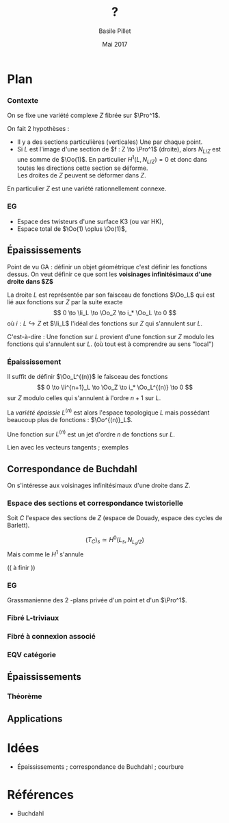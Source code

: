 #+TITLE: ?

#+LATEX_CLASS: amsdip

#+AUTHOR: Basile Pillet
#+DATE: Mai 2017

* Plan

*** Contexte
On se fixe une variété complexe $Z$ fibrée sur $\Pro^1$.

On fait $2$ hypothèses :
- Il y a des sections particulières (verticales)
  Une par chaque point.
- Si $L$ est l'image d'une section de $f : Z \to \Pro^1$ (droite), alors 
  $N_{L/Z}$ est une somme de $\Oo(1)$.
  En particulier $H^1(L,N_{L/Z}) = 0$ et donc dans toutes les directions cette section se déforme.\\
  Les droites de $Z$ peuvent se déformer dans $Z$.

En particulier $Z$ est une variété rationnellement connexe.

*** EG
- Espace des twisteurs d'une surface K3 (ou var HK), 
- Espace total de $\Oo(1) \oplus \Oo(1)$,


** Épaississements
Point de vu GA : définir un objet géométrique c'est définir les fonctions dessus. On veut définir ce que sont les *voisinages infinitésimaux d'une droite dans $Z$*

La droite $L$ est représentée par son faisceau de fonctions $\Oo_L$ qui est lié aux fonctions sur $Z$ par la suite exacte
\[
0 \to \Ii_L \to \Oo_Z \to i_* \Oo_L \to 0
\]
où $i : L \hookrightarrow Z$ et $\Ii_L$ l'idéal des fonctions sur $Z$ qui s'annulent sur $L$.

C'est-à-dire : Une fonction sur $L$ provient d'une fonction sur $Z$ modulo les fonctions qui s'annulent sur $L$. (où tout est à comprendre au sens "local")

*** Épaississement
Il suffit de définir $\Oo_L^{(n)}$ le faisceau des fonctions
\[
0 \to \Ii^{n+1}_L \to \Oo_Z \to i_* \Oo_L^{(n)} \to 0
\]
sur $Z$ modulo celles qui s'annulent à l'ordre $n+1$ sur $L$.

La /variété épaissie/ $L^{(n)}$ est alors l'espace topologique $L$ mais possédant beaucoup plus de fonctions : $\Oo^{(n)}_L$.

Une fonction sur $L^{(n)}$ est un jet d'ordre $n$ de fonctions sur $L$.

:TODO:
Lien avec les vecteurs tangents ; exemples
:END:












** Correspondance de Buchdahl

On s'intéresse aux voisinages infinitésimaux d'une droite dans $Z$. 

*** Espace des sections et correspondance twistorielle
 Soit $C$ l'espace des sections de $Z$ (espace de Douady, espace des cycles de Barlett).

\[
(T_C)_s \simeq H^0(L_s, N_{L_s/Z})
\]
Mais comme le $H^1$ s'annule

(( à finir ))

*** EG

Grassmanienne des $2$ -plans privée d'un point et d'un $\Pro^1$.

*** Fibré L-triviaux

*** Fibré à connexion associé

*** EQV catégorie

** Épaississements

*** Théorème


** Applications

* Idées
- Épaississements ; correspondance de Buchdahl ; courbure
* Références 
- Buchdahl



